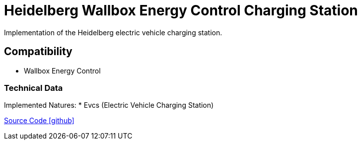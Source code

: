 = Heidelberg Wallbox Energy Control Charging Station

Implementation of the Heidelberg electric vehicle charging station.

== Compatibility

** Wallbox Energy Control

=== Technical Data

Implemented Natures:
* Evcs (Electric Vehicle Charging Station)

https://github.com/OpenEMS/openems/tree/develop/io.openems.edge.evcs.heidelberg[Source Code icon:github[]]